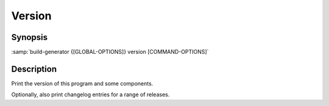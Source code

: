 .. _command-version:

=========
 Version
=========

.. program:: version

Synopsis
========

:samp:`build-generator {[GLOBAL-OPTIONS]} version [COMMAND-OPTIONS]`

Description
===========

Print the version of this program and some components.

Optionally, also print changelog entries for a range of releases.

.. option:: -c=COUNT

   * type:``(OR BOOLEAN (INTEGER 1 *))``

   * default:``false``

   Number of releases for which a list of changes should be printed.

   True to print changes for all releases.

   False to not print any changes.



